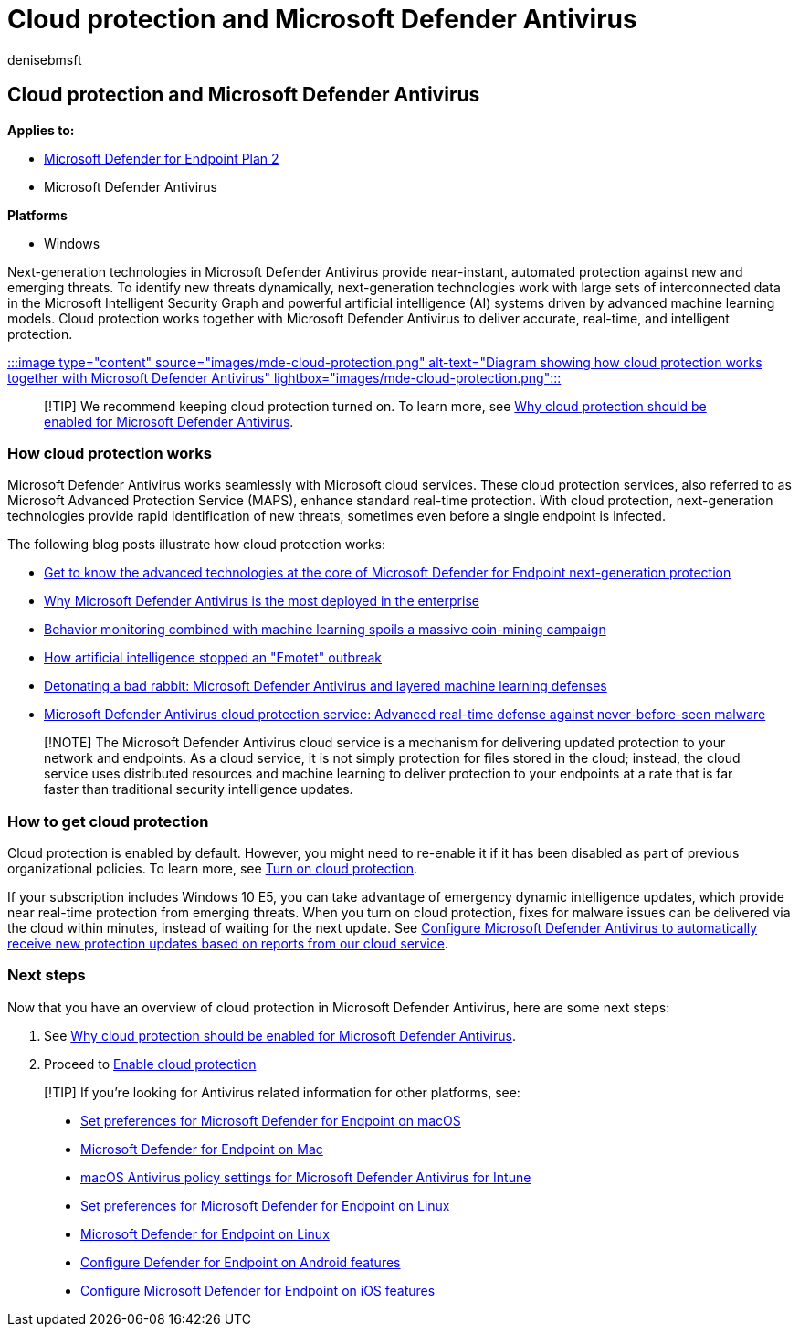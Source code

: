 = Cloud protection and Microsoft Defender Antivirus
:author: denisebmsft
:description: Learn about cloud protection and Microsoft Defender Antivirus
:keywords: Microsoft Defender Antivirus, next-generation technologies, next-generation av, machine learning, antimalware, security, defender, cloud, cloud protection
:manager: dansimp
:ms.author: deniseb
:ms.collection: M365-security-compliance
:ms.custom: nextgen
:ms.date: 10/18/2021
:ms.localizationpriority: medium
:ms.mktglfcycl: manage
:ms.reviewer: mkaminska
:ms.service: microsoft-365-security
:ms.sitesec: library
:ms.subservice: mde
:ms.topic: article
:search.appverid: met150

== Cloud protection and Microsoft Defender Antivirus

*Applies to:*

* https://go.microsoft.com/fwlink/p/?linkid=2154037[Microsoft Defender for Endpoint Plan 2]
* Microsoft Defender Antivirus

*Platforms*

* Windows

Next-generation technologies in Microsoft Defender Antivirus provide near-instant, automated protection against new and emerging threats.
To identify new threats dynamically, next-generation technologies work with large sets of interconnected data in the Microsoft Intelligent Security Graph and powerful artificial intelligence (AI) systems driven by advanced machine learning models.
Cloud protection works together with Microsoft Defender Antivirus to deliver accurate, real-time, and intelligent protection.

xref:enable-cloud-protection-microsoft-defender-antivirus.adoc[:::image type="content" source="images/mde-cloud-protection.png" alt-text="Diagram showing how cloud protection works together with Microsoft Defender Antivirus" lightbox="images/mde-cloud-protection.png":::]

____
[!TIP] We recommend keeping cloud protection turned on.
To learn more, see xref:why-cloud-protection-should-be-on-mdav.adoc[Why cloud protection should be enabled for Microsoft Defender Antivirus].
____

=== How cloud protection works

Microsoft Defender Antivirus works seamlessly with Microsoft cloud services.
These cloud protection services, also referred to as Microsoft Advanced Protection Service (MAPS), enhance standard real-time protection.
With cloud protection, next-generation technologies provide rapid identification of new threats, sometimes even before a single endpoint is infected.

The following blog posts illustrate how cloud protection works:

* https://www.microsoft.com/security/blog/2019/06/24/inside-out-get-to-know-the-advanced-technologies-at-the-core-of-microsoft-defender-atp-next-generation-protection/[Get to know the advanced technologies at the core of Microsoft Defender for Endpoint next-generation protection]
* https://www.microsoft.com/security/blog/2018/03/22/why-windows-defender-antivirus-is-the-most-deployed-in-the-enterprise[Why Microsoft Defender Antivirus is the most deployed in the enterprise]
* https://www.microsoft.com/security/blog/2018/03/07/behavior-monitoring-combined-with-machine-learning-spoils-a-massive-dofoil-coin-mining-campaign[Behavior monitoring combined with machine learning spoils a massive coin-mining campaign]
* https://www.microsoft.com/security/blog/2018/02/14/how-artificial-intelligence-stopped-an-emotet-outbreak[How artificial intelligence stopped an "Emotet" outbreak]
* https://www.microsoft.com/security/blog/2017/12/11/detonating-a-bad-rabbit-windows-defender-antivirus-and-layered-machine-learning-defenses[Detonating a bad rabbit: Microsoft Defender Antivirus and layered machine learning defenses]
* https://www.microsoft.com/security/blog/2017/07/18/windows-defender-antivirus-cloud-protection-service-advanced-real-time-defense-against-never-before-seen-malware[Microsoft Defender Antivirus cloud protection service: Advanced real-time defense against never-before-seen malware]

____
[!NOTE] The Microsoft Defender Antivirus cloud service is a mechanism for delivering updated protection to your network and endpoints.
As a cloud service, it is not simply protection for files stored in the cloud;
instead, the cloud service uses distributed resources and machine learning to deliver protection to your endpoints at a rate that is far faster than traditional security intelligence updates.
____

=== How to get cloud protection

Cloud protection is enabled by default.
However, you might need to re-enable it if it has been disabled as part of previous organizational policies.
To learn more, see xref:enable-cloud-protection-microsoft-defender-antivirus.adoc[Turn on cloud protection].

If your subscription includes Windows 10 E5, you can take advantage of emergency dynamic intelligence updates, which provide near real-time protection from emerging threats.
When you turn on cloud protection, fixes for malware issues can be delivered via the cloud within minutes, instead of waiting for the next update.
See link:manage-event-based-updates-microsoft-defender-antivirus.md#cloud-report-updates[Configure Microsoft Defender Antivirus to automatically receive new protection updates based on reports from our cloud service].

=== Next steps

Now that you have an overview of cloud protection in Microsoft Defender Antivirus, here are some next steps:

. See xref:why-cloud-protection-should-be-on-mdav.adoc[Why cloud protection should be enabled for Microsoft Defender Antivirus].
. Proceed to xref:enable-cloud-protection-microsoft-defender-antivirus.adoc[Enable cloud protection]

____
[!TIP] If you're looking for Antivirus related information for other platforms, see:

* xref:mac-preferences.adoc[Set preferences for Microsoft Defender for Endpoint on macOS]
* xref:microsoft-defender-endpoint-mac.adoc[Microsoft Defender for Endpoint on Mac]
* link:/mem/intune/protect/antivirus-microsoft-defender-settings-macos[macOS Antivirus policy settings for Microsoft Defender Antivirus for Intune]
* xref:linux-preferences.adoc[Set preferences for Microsoft Defender for Endpoint on Linux]
* xref:microsoft-defender-endpoint-linux.adoc[Microsoft Defender for Endpoint on Linux]
* xref:android-configure.adoc[Configure Defender for Endpoint on Android features]
* xref:ios-configure-features.adoc[Configure Microsoft Defender for Endpoint on iOS features]
____
